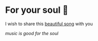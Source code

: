 * For your soul 💃
  I wish to share this [[https://en.wikipedia.org/wiki/Por_una_Cabeza][beautiful song]] with you

  [[porunacabeza.mp3][music is good for the soul]]
